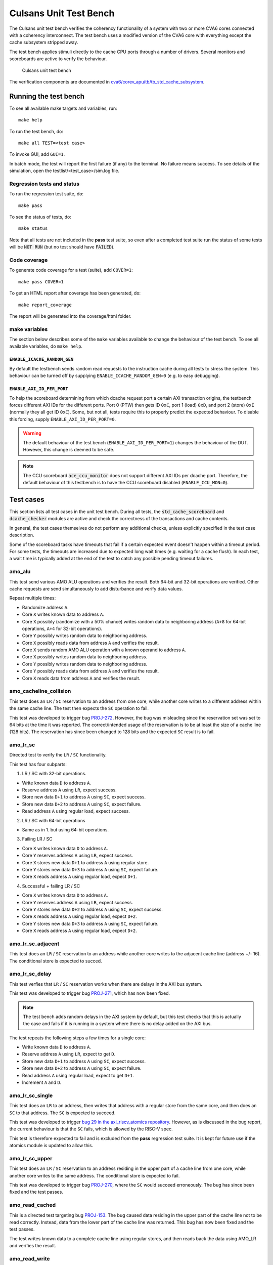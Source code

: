 ================================================================================
Culsans Unit Test Bench
================================================================================

The Culsans unit test bench verifies the coherency functionality of a system
with two or more CVA6 cores connected with a coherency interconnect. The test
bench uses a modified version of the CVA6 core with everything except the cache
subsystem stripped away.

The test bench applies stimuli directly to the cache CPU ports through a number
of drivers. Several monitors and scoreboards are active to verify the
behaviour.

.. figure:: _static/images/culsans_unit_tb.svg
    :alt: Culsans unit test bench

    Culsans unit test bench

.. Unfortunately include:: doesn't work on GitHub, add link instead
.. .. include:: ../../modules/cva6/corev_apu/tb/tb_std_cache_subsystem/README.rst

The verification components are documented in
`cva6/corev_apu/tb/tb_std_cache_subsystem <https://github.com/planvtech/cva6/blob/culsans_pulp/corev_apu/tb/tb_std_cache_subsystem/README.rst>`_.


--------------------------------------------------------------------------------
Running the test bench
--------------------------------------------------------------------------------

To see all available make targets and variables, run::

    make help

To run the test bench, do::

    make all TEST=<test case>

To invoke GUI, add ``GUI=1``.

In batch mode, the test will report the first failure (if any) to the terminal.
No failure means success. To see details of the simulation, open the
testlist/<test_case>/sim.log file.


Regression tests and status
================================================================================

To run the regression test suite, do::

    make pass

To see the status of tests, do::

    make status

Note that all tests are not included in the **pass** test suite, so even after a
completed test suite run the status of some tests will be :code:`NOT RUN` (but
no test should have :code:`FAILED`).


Code coverage
================================================================================
To generate code coverage for a test (suite), add ``COVER=1``::

    make pass COVER=1

To get an HTML report after coverage has been generated, do::

    make report_coverage

The report will be generated into the coverage/html folder.


make variables
================================================================================
The section below describes some of the ``make`` variables available to change the
behaviour of the test bench. To see all available variables, do ``make help``.


``ENABLE_ICACHE_RANDOM_GEN``
--------------------------------------------------------------------------------
By default the testbench sends random read requests to the instruction cache
during all tests to stress the system. This behaviour can be turned off by
supplying ``ENABLE_ICACHE_RANDOM_GEN=0`` (e.g. to easy debugging).


``ENABLE_AXI_ID_PER_PORT``
--------------------------------------------------------------------------------
To help the scoreboard determining from which dcache request port a certain AXI
transaction origins, the testbench forces different AXI IDs for the different
ports. Port 0 (PTW) then gets ID ``0xC``, port 1 (load) ``0xD``, and port 2
(store) ``0xE`` (normally they all get ID ``0xC``). Some, but not all, tests
require this to properly predict the expected behaviour. To disable this
forcing, supply ``ENABLE_AXI_ID_PER_PORT=0``.

.. warning::

  The default behaviour of the test bench (``ENABLE_AXI_ID_PER_PORT=1``) changes
  the behaviour of the DUT. However, this change is deemed to be safe.

.. note::

  The CCU scoreboard :code:`ace_ccu_monitor` does not support different AXI IDs per
  dcache port. Therefore, the default behaviour of this testbench is to have the
  CCU scoreboard disabled (``ENABLE_CCU_MON=0``).


--------------------------------------------------------------------------------
Test cases
--------------------------------------------------------------------------------
This section lists all test cases in the unit test bench. During all tests, the
:code:`std_cache_scoreboard` and :code:`dcache_checker` modules are active and
check the correctness of the transactions and cache contents.

In general, the test cases themselves do not perform any additional checks,
unless explicitly specified in the test case description.

Some of the scoreboard tasks have timeouts that fail if a certain expected event
doesn't happen within a timeout period. For some tests, the timeouts are
increased due to expected long wait times (e.g. waiting for a cache flush). In
each test, a wait time is typically added at the end of the test to catch any
possible pending timeout failures.











amo_alu
================================================================================
This test send various AMO ALU operations and verifies the result. Both 64-bit
and 32-bit operations are verified. Other cache requests are send simultaneously
to add disturbance and verify data values.

Repeat multiple times:

* Randomize address ``A``.

* Core ``X`` writes known data to address ``A``.

* Core ``X`` possibly (randomize with a 50% chance) writes random data to
  neighboring address (``A+8`` for 64-bit operations, ``A+4`` for 32-bit
  operations).

* Core ``Y`` possibly writes random data to neighboring address.

* Core ``X`` possibly reads data from address ``A`` and verifies the result.

* Core ``X`` sends random AMO ALU operation with a known operand to address
  ``A``.

* Core ``X`` possibly writes random data to neighboring address.

* Core ``Y`` possibly writes random data to neighboring address.

* Core ``Y`` possibly reads data from address ``A`` and verifies the result.

* Core ``X`` reads data from address ``A`` and verifies the result.


amo_cacheline_collision
================================================================================
This test does an ``LR`` / ``SC`` reservation to an address from one core, while
another core writes to a different address within the same cache line. The test
then expects the ``SC`` operation to fail.

This test was developed to trigger bug `PROJ-272
<https://planv.atlassian.net/browse/PROJ-272>`_. However, the bug was misleading
since the reservation set was set to 64 bits at the time it was reported. The
correct/intended usage of the reservation is to be at least the size of a cache
line (128 bits). The reservation has since been changed to 128 bits and the
expected ``SC`` result is to fail.


amo_lr_sc
================================================================================
Directed test to verify the ``LR`` / ``SC`` functionality.

This test has four subparts:

1. LR / SC with 32-bit operations.

* Write known data ``D`` to address ``A``.

* Reserve address ``A`` using ``LR``, expect success.

* Store new data ``D+1`` to address ``A`` using ``SC``, expect success.

* Store new data ``D+2`` to address ``A`` using ``SC``, expect failure.

* Read address ``A`` using regular load, expect success.

2. LR / SC with 64-bit operations

* Same as in 1. but using 64-bit operations.

3. Failing LR / SC

* Core ``X`` writes known data ``D`` to address ``A``.

* Core ``Y`` reserves address ``A`` using ``LR``, expect success.

* Core ``X`` stores new data ``D+1`` to address ``A`` using regular store.

* Core ``Y`` stores new data ``D+3`` to address ``A`` using ``SC``, expect failure.

* Core ``X`` reads address ``A`` using regular load, expect ``D+1``.

4. Successful + failing LR / SC

* Core ``X`` writes known data ``D`` to address ``A``.

* Core ``Y`` reserves address ``A`` using ``LR``, expect success.

* Core ``Y`` stores new data ``D+2`` to address ``A`` using ``SC``, expect success.

* Core ``X`` reads address ``A`` using regular load, expect ``D+2``.

* Core ``Y`` stores new data ``D+3`` to address ``A`` using ``SC``, expect failure.

* Core ``X`` reads address ``A`` using regular load, expect ``D+2``.


amo_lr_sc_adjacent
================================================================================
This test does an ``LR`` / ``SC`` reservation to an address while another core
writes to the adjacent cache line (address +/- 16). The conditional store is
expected to succed.


amo_lr_sc_delay
================================================================================
This test verfies that ``LR`` / ``SC`` reservation works when there are delays
in the AXI bus system.

This test was developed to trigger bug `PROJ-271
<https://planv.atlassian.net/browse/PROJ-271>`_, which has now been fixed.

.. note::

    The test bench adds random delays in the AXI system by default, but this
    test checks that this is actually the case and fails if it is running in a
    system where there is no delay added on the AXI bus.

The test repeats the following steps a few times for a single core:

* Write known data ``D`` to address ``A``.

* Reserve address ``A`` using ``LR``, expect to get ``D``.

* Store new data ``D+1`` to address ``A`` using ``SC``, expect success.

* Store new data ``D+2`` to address ``A`` using ``SC``, expect failure.

* Read address ``A`` using regular load, expect to get ``D+1``.

* Increment ``A`` and ``D``.


amo_lr_sc_single
================================================================================
This test does an ``LR`` to an address, then writes that address with a regular
store from the same core, and then does an ``SC`` to that address. The ``SC`` is
expected to succeed.

This test was developed to trigger `bug 29 in the axi_riscv_atomics repository
<https://github.com/pulp-platform/axi_riscv_atomics/issues/29>`_. However, as is
discussed in the bug report, the current behaviour is that the ``SC`` fails,
which is allowed by the RISC-V spec.

This test is therefore expected to fail and is excluded from the **pass**
regression test suite. It is kept for future use if the atomics module is
updated to allow this.


amo_lr_sc_upper
================================================================================
This test does an ``LR`` / ``SC`` reservation to an address residing in the
upper part of a cache line from one core, while another core writes to the same
address. The conditional store is expected to fail.

This test was developed to trigger bug `PROJ-270
<https://planv.atlassian.net/browse/PROJ-270>`_, where the ``SC`` would succeed
erroneously. The bug has since been fixed and the test passes.


amo_read_cached
================================================================================
This is a directed test targeting bug `PROJ-153
<https://planv.atlassian.net/browse/PROJ-153>`_. The bug caused data residing in
the upper part of the cache line not to be read correctly. Instead, data from
the lower part of the cache line was returned. This bug has now been fixed and
the test passes.

The test writes known data to a complete cache line using regular stores, and
then reads back the data using AMO_LR and verifies the result.


amo_read_write
================================================================================
This test sends AMO LR/SC operations to the same address from multiple cores. It
does not predict any results from the operations, the test just verifies that
the generated transactions are as expected.

In each core, repeat a few times:

* Send ``AMO.LR`` to address ``A``

* Wait 0-10 clocks

* Send ``AMO.SC`` to address ``A``


amo_read_write_collision
================================================================================
This simple test sends AMO operations ``LR`` and ``SC`` from one core while
other cores send regular load and store requests. Transactions are observed and
verified by the scoreboards as usual, no other checks on data is done.


amo_snoop_collision
================================================================================
Send an AMO request, causing flush the cache of one core while another core is accessing its contents.

* Fill the cache in core *A* with writes

* In parallel, do:

  - Send an AMO request from core *A*

  - Read from the same addresses from core B in decreasing order and verify the
    result. The decreasing order increases the chances of a collision between an
    entry currently being evicted due to flush and the request for that same
    entry.

.. note::

  In the current implementation of the data cache, an AMO will not cause a
  flush. Therefore there won't be any conflicts. This test was created when the
  AMO caused a cache flush, which has since been disabled.


amo_snoop_single_collision
================================================================================
This is a directed test targeting bug `PROJ-150
<https://planv.atlassian.net/browse/PROJ-150>`_. The bug caused flush before AMO
to be skipped during certain circumstances. The bug has been fixed, and since
then, flushing before AMO has been disabled.


amo_upper_cache_line
================================================================================
This is a directed test targeting bug `PROJ-151
<https://planv.atlassian.net/browse/PROJ-151>`_. The bug caused write-back of
"next" cache line when doing an AMO operation to the upper part of a dirty cache
line. The bug has been fixed, and the test passes.


cacheline_rw_collision
================================================================================
Trigger read from a cacheline while it is being updated.

* Write known data into three addresses (covering two consecutive cache lines)
  in one core.

* In all other cores, do:

  - Read the data from the three addresses - they are now *Shared*

  - In parallel, do:

    - Write to one of the addresses.

    - Read from the other two addresses, verify that data is unchanged.


evict_collision
================================================================================
Trigger eviction of a data entry from one core while it is being accessed from
another core.

* Fill cache set ``S`` in core ``A``

* In parallel, do:

  - In core ``A``, cause eviction by reading or writing cache set ``S``.

  - In other cores, access data in set ``S`` by read, write, or AMO.


flush_collision
================================================================================
Flush the cache of one core while another core is accessing its contents.

* Fill the cache in core *A* with writes

* In parallel, do:

  - Flush the cache in core *A*

  - Read from the same addresses from core B in decreasing order and verify the
    result. The decreasing order increases the chances of a collision between an
    entry currently being evicted due to flush and the request for that same
    entry.

.. note::

  In the current implementation of the data cache, a flush will stall any
  incoming snoop requests until the flush is done. Therefore there won't be any
  conflicts. This test was created when the implementation allowed snooping
  requests to be processed while the cache was being flushed and there was a
  possibility for conflicts.


random_cached, random_shared, random_non-shared
================================================================================
These tests will create random accesses from all cores to addresses within
different address areas:

* random_cached:

  * cacheable, shareable area

  * cacheable, non-shareable area (one core only [1]_)

* random_shared:

  * non-cacheable, shareable area

* random_non-shared:

  * non-cacheable, non-shareable area

Accesses include loads and stores with sizes 1, 2, 4, and 8 bytes. Loads and
stores are requested in parallel, but a single core does not send a load and
store request to the same address in parallel.

The addresses are randomized over the complete address area, but with a 50%
chance to target adresses with an offset of 0..63 from the base address. This is
to increase the chance of address conflicts.


random_cached_flush
================================================================================
This test is similar to **random_cached**, but adds occasional :code:`flush`
requests.


random_cached_amo, random_shared_amo, random_non-shared_amo
================================================================================
These tests are similar to **random_non-shared**, **random_cached**, and
**random_shared** respectively, but includes AMO requests.


random_cached_shared, random_cached_non-shared, random_shared_non-shared, random_all
=====================================================================================
These tests will create random accesses from all cores to addresses within
multiple different address areas:

* random_cached_shared:

  * cacheable, shareable area

  * cacheable, non-shareable area (one core only [1]_)

  * non-cacheable, shareable area

* random_cached_non-shared:

  * cacheable, shareable area

  * cacheable, non-shareable area (one core only [1]_)

  * non-cacheable, non-shareable area

* random_shared_non-shared:

  * non-cacheable, shareable area

  * non-cacheable, non-shareable area

* random_all - all defined areas:

  * cacheable, shareable area

  * cacheable, non-shareable area (one core only [1]_)

  * non-cacheable, shareable area

  * non-cacheable, non-shareable area


Accesses include loads and stores with sizes 1, 2, 4, and 8 bytes, and AMO
requests of size 4 or 8 bytes. Loads, stores, and AMO are requested in parallel,
but a single core does not send a load and store request to the same address in
parallel.

The addresses are randomized over the complete address area, but with a 50%
chance to target adresses with an offset of 0..63 from the base address. This is
to increase the chance of address conflicts.


raw_spin_lock
================================================================================
Emulate the Linux raw_spin_lock / unlock functions.

* In each core, repeat multiple times:

  - repeatedly read one of two lock variables until the response is 0
    (unlocked).

  - try to aquire lock by swapping in 1 using ``AMO_SWAP``.

    - if the lock succeeded (result == 0):

      - wait some time

      - unlock the lock by writing 0.

      - exit loop.

    - if the lock failed (result == 1):

      - go back to reading the lock.

During the test, the :code:`std_cache_scoreboard.check_amo_lock()` task is
active, which flags an error if any of the following occurs:

- A lock request succeeds to an address that is already locked.

- An unlock request succeeds to an address that is not locked, or is locked by
  another core.

- An unlock request fails.


raw_spin_lock_wait
================================================================================
This does the same as the **raw_spin_lock** test, but in each main iteration the
test waits until all cores has successfully aquired the lock once.


read_collision
================================================================================
This test triggers the :code:`colliding_read` mechanism in cache controllers,
which detects if a ``ReadShared`` snoop request has changed the state of an
entry to *Shared*  while at the same time that entry is being changed to
*Unique*.

The test repeats the steps below multiple times.

* Get a data into state *SharedClean* in one core by:

  - Read the data in all cores.

  - Force eviction of the data in all but one core.

* Then, in parallel:

  - Write the data in the core that has the data in cache (causing a
    ``ReadUnique`` snoop transaction).

  - Read the data in the other cores (causing a ``ReadShared`` transaction from
    each core).


read_miss
================================================================================
This test triggers read misses to the same index from a single core.

#. Write to 16 different addresses that map to the same cache index, forcing
   eviction of some of the first written addresses.
#. Read the first 8 addresses again.


read_two_writes_back_to_back
================================================================================
This is a directed test targeting bug `PROJ-147
<https://planv.atlassian.net/browse/PROJ-147>`_. If a single cache controller
gets a load request immediately followed by two store requests, all to the same
address, then the data from the second store is discarded.

This is however not a valid scenario since in the current CVA6 core each cache
controller only receives loads *or* stores (not both). The test is excluded from
the **pass** regression list.


read_write_collision
================================================================================
This test triggers reads and writes to the same cache index.

For each core, do:

* Repeat multiple times:

  - Write to, or read from, address *A* mapping to index *I*

  - Wait 0-5 cycles

* Repeat multiple times:

  - Write to, or read from, address *A+N\*256* mapping to index *I*

  - Wait 0-19 cycles

  - Write to, or read from, address *A+N\*256+8* mapping to index *I* (upper
    part of cache line)


snoop_non-cached_collision
================================================================================
This is a directed test targeting bug `PROJ-149
<https://planv.atlassian.net/browse/PROJ-149>`_. The bug caused a deadlock when
one core was accessing the AXI bypass bus while another core issued e.g. a
``CleanInvalid`` coherence transaction. The bug has been fixed and the test now
passes.


write_collision
================================================================================
This test triggers writes from different cores to the same cache index.

For each core, do:

* Repeat multiple times:

  - Write to address *A* mapping to index *I*

  - Wait 0-19 cycles

* Repeat multiple times:

  - Write to address *A+N\*256* mapping to index *I*

  - Wait 0-19 cycles


.. [1] With the current configuration options, it is not possible to assign
    different private cached areas to different cores. Having multiple cores
    using the same cached areas for private (non-shared) data doesn't make sense
    and would cause incoherent behaviour.

--------------------------------------------------------------------------------
Limitations
--------------------------------------------------------------------------------

The **dcache_checker** can't be used when a LLC is present in the system. To run
verification with the dcache_checker enabled, the LLC must be bypassed by
supplying ``TB_HAS_LLC=0`` and ``ENABLE_MEM_CHECK=1`` when running a test.

